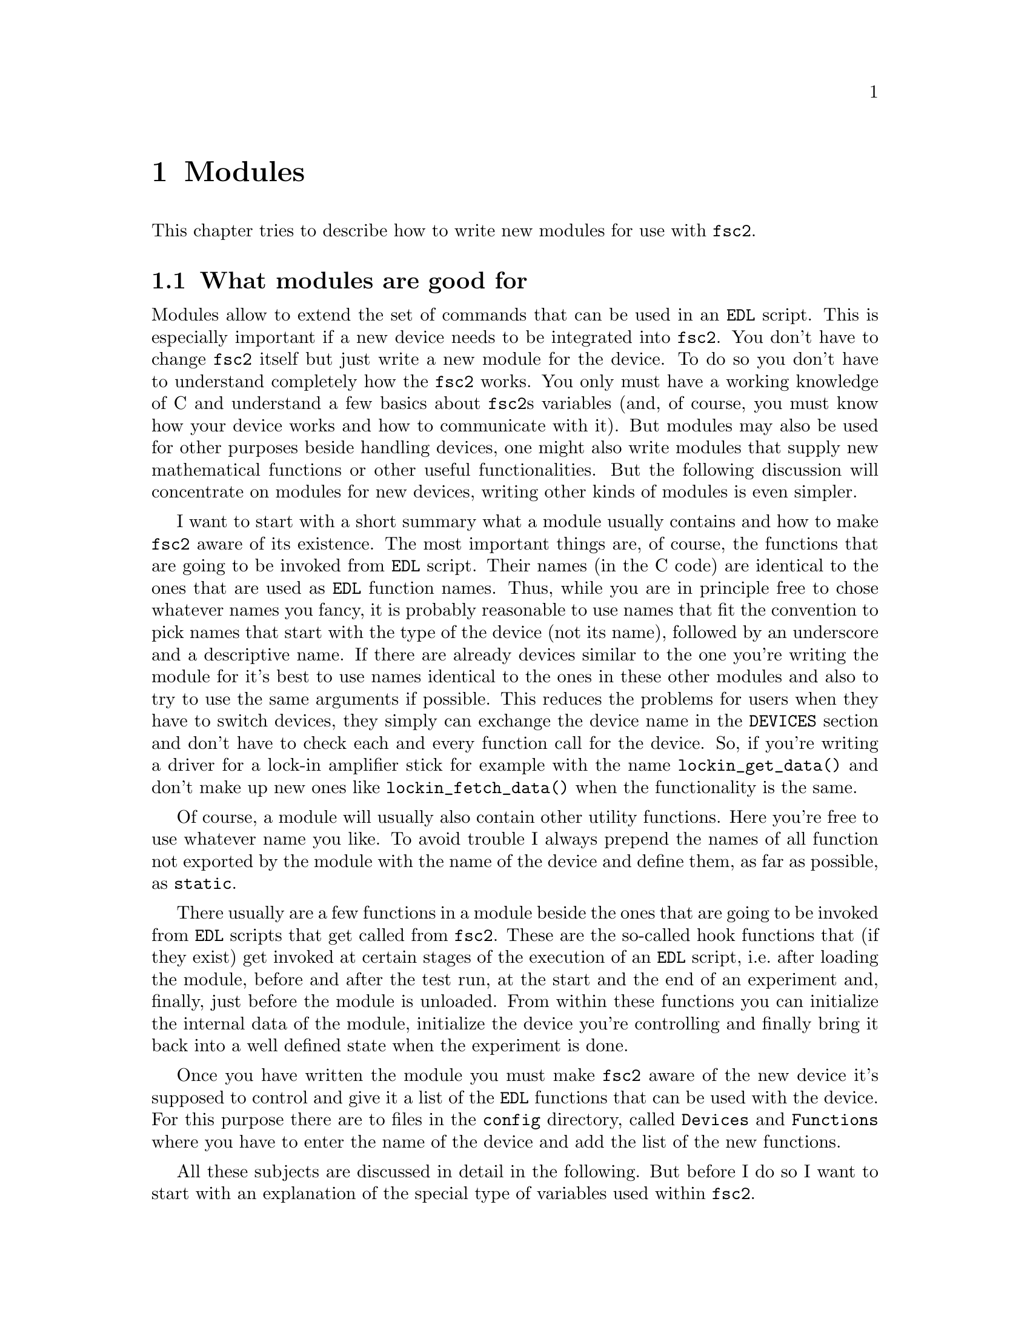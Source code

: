 @c $Id$
@c
@c Copyright (C) 1999-2003 Jens Thoms Toerring
@c
@c This file is part of fsc2.
@c
@c Fsc2 is free software; you can redistribute it and/or modify
@c it under the terms of the GNU General Public License as published by
@c the Free Software Foundation; either version 2, or (at your option)
@c any later version.
@c
@c Fsc2 is distributed in the hope that it will be useful,
@c but WITHOUT ANY WARRANTY; without even the implied warranty of
@c MERCHANTABILITY or FITNESS FOR A PARTICULAR PURPOSE.  See the
@c GNU General Public License for more details.
@c
@c You should have received a copy of the GNU General Public License
@c along with fsc2; see the file COPYING.  If not, write to
@c the Free Software Foundation, 59 Temple Place - Suite 330,
@c Boston, MA 02111-1307, USA.


@node Modules, Device Reference, Internals, Top
@chapter Modules
@cindex modules

This chapter tries to describe how to write new modules for use with
@code{fsc2}.

@ifinfo
@menu
* Module Overview::       What modules are good for.
* fsc2s Variables::       How to use fsc2's variables.
* New Modules::           How to write new modules.
* Programming Utils::     Functions that help in programming modules
* Pulser Modules::        Writing modules for pulsers
@end menu
@end ifinfo

@node Module Overview, fsc2s Variables, Modules, Modules
@section What modules are good for


Modules allow to extend the set of commands that can be used in an
@code{EDL} script. This is especially important if a new device needs to
be integrated into @code{fsc2}. You don't have to change @code{fsc2}
itself but just write a new module for the device. To do so you don't
have to understand completely how the @code{fsc2} works. You only must
have a working knowledge of C and understand a few basics about
@code{fsc2}s variables (and, of course, you must know how your device
works and how to communicate with it). But modules may also be used for
other purposes beside handling devices, one might also write modules
that supply new mathematical functions or other useful functionalities.
But the following discussion will concentrate on modules for new
devices, writing other kinds of modules is even simpler.

I want to start with a short summary what a module usually contains and
how to make @code{fsc2} aware of its existence. The most important
things are, of course, the functions that are going to be invoked from
@code{EDL} script. Their names (in the C code) are identical to the ones
that are used as @code{EDL} function names. Thus, while you are in
principle free to chose whatever names you fancy, it is probably
reasonable to use names that fit the convention to pick names that start
with the type of the device (not its name), followed by an underscore
and a descriptive name. If there are already devices similar to the one
you're writing the module for it's best to use names identical to the
ones in these other modules and also to try to use the same arguments if
possible. This reduces the problems for users when they have to switch
devices, they simply can exchange the device name in the @code{DEVICES}
section and don't have to check each and every function call for the
device. So, if you're writing a driver for a lock-in amplifier stick for
example with the name @code{lockin_get_data()} and don't make up new
ones like @code{lockin_fetch_data()} when the functionality is the same.

Of course, a module will usually also contain other utility functions.
Here you're free to use whatever name you like. To avoid trouble I
always prepend the names of all function not exported by the module with
the name of the device and define them, as far as possible, as
@code{static}.

There usually are a few functions in a module beside the ones that are
going to be invoked from @code{EDL} scripts that get called from
@code{fsc2}. These are the so-called hook functions that (if they exist)
get invoked at certain stages of the execution of an @code{EDL} script,
i.e.@: after loading the module, before and after the test run, at the
start and the end of an experiment and, finally, just before the module
is unloaded. From within these functions you can initialize the internal
data of the module, initialize the device you're controlling and finally
bring it back into a well defined state when the experiment is done.

Once you have written the module you must make @code{fsc2} aware of the
new device it's supposed to control and give it a list of the @code{EDL}
functions that can be used with the device. For this purpose there are
to files in the @file{config} directory, called @file{Devices} and
@file{Functions} where you have to enter the name of the device and add
the list of the new functions.

All these subjects are discussed in detail in the following. But before 
I do so I want to start with an explanation of the special type of
variables used within @code{fsc2}.



@node fsc2s Variables, New Modules, Module Overview, Modules
@section How fsc2's variables work and how to use them

All functions in a module that are going to be invoked from @code{EDL}
scripts get their input parameters in the form of a special type of
variable and @code{fsc2} also expects that each function returns a
value in the this form.

Let's start with a look at the way @code{fsc2} internally stores
variables. Here is the (actually somewhat simplified) @code{typedef} of
the structure for variables:
@example
typedef struct Var
@{
    int type;                /* type of the variable */
    union
    @{
        long    lval;        /* value of integer values */
        double  dval;        /* value of float values */
        long   *lpnt;        /* pointer to integer arrays */
        double *dpnt;        /* pointer to floating point arrays */
        char   *sptr;        /* for string constants */
		struct Var **vptr;   /* for array references */
    @} val;
    int dim;                 /* dimension of array */
    ssize_t len;             /* length of array */
    struct Var *next;        /* next variable on stack */
@} Var;
@end example

There are only six types of variables you have to know about:
@multitable {FLOAT_ARR} {a one-dimensional array of floating point values}
@item @code{INT_VAR} @tab a variable for integer values
@item @code{FLOAT_VAR} @tab a variable for floating point values
@item @code{INT_ARR} @tab a one-dimensional array of integer values
@item @code{FLOAT_ARR} @tab a one-dimensional array of floating point values
@item @code{INT_REF} @tab a more-dimensional array of integer values
@item @code{FLOAT_REF} @tab a more-dimensional array of floating point values
point values
@end multitable
@noindent
(There are a few others, but they are only used by @code{fsc2} internally.)

To give you a better idea what these variables are good for let's assume
that you want to write a function that returns the curve between the two
cursor bars of your shiny new LeCronix digitizer. So, you may want to
write a function that has the two positions of the cursor bars as input
parameters and returns the data of the curve between the cursor
bars. Let's call this function
@example
get_curve_between_cursors( cursor_1, cursor_2 )
@end example
@noindent
A typical C declaration for this function is
@example
Var *get_curve_between_cursors( Var *var );
@end example
@noindent
Surprisingly, there seems to be only one input variable! And how to return an
array of data?

Actually, it's not too complicated. The pointer to the variable
structure @code{var} points to the first of the two parameters. And if
you look back at the typedef for @code{fsc2}'s variables, there is a
@code{next} pointer. This is the key to accessing the next function
argument -- @code{var->next} points to next of the input parameters. If
the function expects even more arguments, @code{var->next->next} etc.@:
let's you get them, i.e.@: the input variables are organized as a linked
list:
@example
  var                               pointer passed to function
   |                                  |
   V                                  |
  ---------------                     V
 |        | next |                  first input parameter
  ---------------                         |
              |                           |
              V                           |
             ---------------              V
            |        | next |       second input parameter
             ---------------                  |
                         |                    |
                         V                    V
                        NULL        no more parameters...
@end example
@noindent
This method allows to pass the function a variable number of arguments
and you can check how many you got by simply counting while following
the pointers until the @code{next} pointer of a parameter is @code{NULL}.

When you later tell @code{fsc2} about the function (by adding it to the
@file{Functions} file, see below) you can explicitely state if the
functions allows a variable number of arguments or only a certain fixed
number of arguments. A function that only accepts e.g.@: 3 arguments
will always get 3 -- when the @code{EDL} function is called with less
arguments an error message is printed and executing the @code{EDL}
script is stopped, if it is called with too many arguments, the
superfluous ones are discarded and an error message is printed before
your function gets invoked with the correct number of arguments.

In case you defined the function to accept a variable number of
arguments you probably better check in your function that there aren't
too many and if necessary print out a warning.

One word of warning: @strong{Never ever change the variables you get
passed to your functions in any way, especially the
@code{next}-pointer!}. Even though the variables get thrown away
automatically when you return from the function changing something
within the variable may break the mechanism for clearing up the
variables and lead to all kinds of weird errors.

What @code{fsc2} can't check is if the arguments it passes to your
function have the type you expect. Let's assume that you expect two
integer values. What you should do first is to check if the parameters
you got are really integers. There is a function that can do this for
you, @code{vars_check()}.
@findex vars_check()
All you have to do is to call @code{vars_check()}
with the pointer to the variable and the type you expect it to have,
e.g.@:
@example
vars_check( var, INT_VAR );
vars_check( var->next, FLOAT_VAR );
@end example
@noindent
If @code{vars_check()} finds that everything is ok it simply returns,
otherwise an error message will be printed and the program stops, so
you don't have to take care of error handling. If you're prepared to accept
integers as well as floating point data, call @code{vars_check()} instead
with
@example
vars_check( var, INT_VAR | FLOAT_VAR );
@end example
@noindent
As you probably already guessed from this the different types of
variables are coded into the bits of the integer @code{type} in the
variable's structure, so you have to use the bitwise inclusive OR
operator @code{|} to test alternatives.

You can also check if the argument is a string by testing a type
of @code{STR_VAR}, i.e.@:
@example
vars_check( var, STR_VAR );
@end example

@code{vars_check()} not only checks that the variables has the correct
type but also does some internal consistency checks to make sure that
the variable actually exists and has been assigned a value.

A function that expects just integer arguments could start like the
following example, just running through the linked list of parameters:
@example
Var *my_function( Var *var )
@{
    Var *current;

    for ( current = var; current != NULL; current = current->next )
        vars_check( current, INT_VAR );

    ....
@}
@end example

The next question is how to access the value of the variable. As you can
see the typedef for variables above the value is stored in the union
@code{val}.  If the variable has integer type, you can access it as
@quotation
    @code{var->INT}@ @ @ @ (which is a macro standing for @code{var->val.lval})
@end quotation
@noindent
and what you get is a value of type @code{long int} -- @code{fsc2}
is using long integers internally. On the other hand, if the type of the
variable is @code{FLOAT_VAR} you get at the data with
@quotation
    @code{var->FLOAT}@ @ @ @ (i.e.@: a macro for @code{var->val.dval})
@end quotation
@noindent
in which case you get a value of type @code{double}. Finally you may use
@quotation
    @code{var->STRING}@ @ @ @ (a macro standing for @code{var->val.sptr})
@end quotation
to get the address of the start of a string variable.


@subsection Utility functions to determine variables values

There are some utility functions that make it even easier to evaluate
the parameters your function receives. The first one is for the case
that you expect an integer variable but would also be prepared to deal
with a floating number after it has been rounded to the nearest
integer. This is the function @code{get_long()}, defined as
@example
long get_long( Var *var, const char *snippet )
@end example
@noindent
The first argument is a pointer to the variable you want to
evaluate. The second parameter is used to create a warning message when
the variable isn't an integer variable but a float value. This message
always starts with the name of the currently interpreted @code{EDL}
file, followed by the line number in the @code{EDL} script your function
was invoked from and the device name. The second parameter is a string
that gets embedded into the message. For example, if the currently
interpreted @code{EDL} file is @file{foo.edl}, the line where your
function is called is line 17 and the device name is @code{LECRONIX},
your function (that expects an integer but got a floating point number)
is named @code{abc()} and the string you pass to the function
@code{get_long()} as the second argument is @code{"bar"}, i.e.
@example
get_long( var, "channel number" );
@end example
@noindent
the following warning message will be printed:
@example
foo.edl:17: LECRONIX: abc(): Floating point number used as channel number.
@end example

If, on the other hand, you expect a floating point number but would also
accept an integer, you can use the function
@example
long get_double( Var *var, const char *snippet )
@end example
@noindent
The arguments of this function are the same you would pass to the
previous function and the only difference is that it will return a
@code{double} and print a warning message if the variable is an
integer variable instead of the expected floating point variable.

If your function can accept integer variables only there's a third
function:
@example
long get_strict_long( Var *var, const char *snippet )
@end example
@noindent
This function has the same arguments as the two other functions but it
will throw an exception (see below what this means) when getting passed
a floating point number, stopping the interpretation of the @code{EDL}
script except while doing the experiment, in which case only a warning
message is printed and the floating point number is converted to the
nearest integer, which is then returned (thus avoiding the termination
of a running experiment). But usually the wrong parameter should already
have been found during the test run, thus forcing the user to correct
her script.

Finally, there is a function for the case that you want a boolean
variable, i.e.@: a variable that can be either true or false. This
function is declared as
@example
bool get_boolean( Var *var )
@end example
This function will return true (i.e.@: a value of @code{1}) when the
variable passed to it is either an integer variable with a non-zero
value or a string variable with the string @code{"ON"} (it is
case-insensitive, so @code{"on"}, @code{"On"} or even @code{"oN"} will
also do). False (i.e.@: @code{0} is returned when it receives an integer
variable with a value of @code{0} or a string with the text @code{"OFF"}
(again this is checked in a case-insensitive manner).

If the variable passed to the function is a floating point variable
normally an error message like
@example
foo.edl:17: LECRONIX: abc(): Floating point number found where
                             boolean value was expected.
@end example
@noindent
is printed and an exception is thrown. Should @code{fsc2} be running an
experiment the warning message is printed but instead of terminating the
experiment the floating point value is converted to the nearest integer
value and the truth value of this number is returned to avoid stopping
the experiment.

Finally, if the @code{get_boolean()} function receives a string variable
that is neither @code{"ON"} nor @code{"OFF"} (including variations of
the case of the characters) an error message is printed:
@example
foo.edl:17: LECRONIX: abc(): Invalid boolean argument ("bla").
@end example
@noindent
(assuming that the string was @code{"bla"}) and an exception is thrown
in all cases, even during the experiment.


@subsection Getting at the data of an one-dimensional array

When a complete one-dimensional array gets passed to your function the
type of the variable is either @code{INT_ARR} or @code{FLOAT_ARR}. As
for single value variables you can check these variables by calling
@code{vars_check()}.

You can find the length of the array by checking the @code{len} part of
the variable structure. Dynamically sized arrays can have a still
undefined length, in which case the @code{len} field has a value of
@code{0}, make sure you check for this possibility in your code.

The actual data of the array can be accessed via the @code{lpnt} or the
@code{dpnt} elements of the @code{val} union in the variables structure.
When you have to deal with an array of integer values (i.e.@: a variable
named @code{var} of type @code{INT_ARR}) the values (of type
@w{@code{long int}}) are in @w{@code{var->val.lpnt[0]}} to
@w{@code{var->val.lpnt[var->len-1]}}. For an array of floating point
numbers the values (of type @code{double}) are stored in
@w{@code{val->var.dpnt[0]}} to @w{@code{var->val.dpnt[var->len-1]}}.


@subsection More-dimensional arrays

For arrays of 2 or more dimensions (i.e.@: variables of type
@code{INT_REF} and @code{FLOAT_REF}) the dimension of the array is
stored in the @code{dim} field of the variables structure. For the data
of such arrays the @code{vptr} field in the @code{val} union of the
variable structure is relevant, @code{vptr} is an array of variable
pointers, pointing to the next lower-dimension sub-arrays. How many of
such sub-arrays exist can be determined from the @code{len} field of the
variable structure. As already for the one-dimensional arrays care has
to be taken to check that @code{len} isn't @code{0} in case none of the
sub-arrays have been defined yet for variable sized arrays.

If the dimension of a variable is 2 all the sub-arrays are
one-dimensional arrays (i.e.@: have a type of @code{INT_ARR} or
@code{FLOAT_ARR} and one can the values of these sub-arrays as described
in the previous section.

For arrays of higher dimensions the pointers in the @code{val.vptr}
array point to variables that also have a type of @code{INT_REF} or
@code{FLOAT_REF}.

Thus to find out the element @code{[3,2,5]} of variable @code{var}
pointing a three-dimensional floating point array one would have to use
@example
  var->val.vptr[ 3 ]->val.vptr[ 2 ]->val.dpnt[ 5 ]
@end example
Of course, before one tries to access the element one always should check
that @code{var->len} is at least @code{4}, @code{var->val.vptr[3]->len}
is at least @code{3} and @code{var->val.vptr[3]->val.vptr[2]->len} is
at least @code{6}.


@subsection Returning data from EDL functions

If your function just wants to return an integer or a float, things are
very easy: just call the function @code{vars_push()} with the type of
the return value as the first and the value itself as the second
argument, e.g.@:
@example
return vars_push( INT_VAR, i_value );
@end example
@noindent
or
@example
return vars_push( FLOAT_VAR, f_value );
@end example
@noindent
where @code{i_value} is a @code{long int} and @code{f_value} must be a
value of type @code{double} (take care not to get this wrong). Of
course, you don't have to use @code{vars_push()} in return statements
only, it simply returns a pointer to the new variable holding the value.

For arrays @code{vars_push()} the first argument is either
@code{INT_ARRAY} or @code{FLOAT_ARRAY}, The second argument is a pointer
to the array (i.e.@: its first argument). For creation of an array
variable also third argument is needed, the length of the array (a
@code{long} integer). If you want to return an array with two integer
arguments you would use for example
@example
data[ 0 ] = 1;
data[ 1 ] = 2;
return vars_push( INT_ARRAY, data, 2 );
@end example
@noindent
assuming that @code{data} is an array of @code{long int}s.

As a complete example here is a rather simple but working function named
@code{square()} that returns the square of the value it got passed:
@example
Var *square( Var *var )
@{
    long int_square;
    double float_square;
    Var *ret_val;

    vars_check( var, INT_VAR | FLOAT_VAR );   /* is it a number ? */ 

    if ( var->type == INT_VAR )
    @{
        int_square = var->INT * var->INT;
        ret_val = vars_push( INT_VAR, int_square );
    @}
    else
    @{
        float_square = var->FLOAT * var->FLOAT;
        ret_val = vars_push( FLOAT_VAR, float_square );
    @}

    return ret_val;
@}
@end example
@noindent
As you see it's checked first that the variable passed to the function
has the correct type - both integer and floating point values are ok
(otherwise the interpretation of the @code{EDL} script would stop).
Next we distinguish between the possibilities that the value is an
integer or a floating point number by testing the @code{type} field of
the variable. Then we create either a new integer variable by calling
@code{vars_push()} with the square of the integer value or a new
floating point variable. Finally, we return the variable pointer
@code{vars_push()} had delivered.

Of course, we could also have written the function in a more compact way:
@example
Var *square( Var *var )
@{
    vars_check( var, INT_VAR | FLOAT_VAR );

    if ( var->type == INT_VAR )
        return vars_push( INT_VAR, var->INT * var->INT );
    else
        return vars_push( FLOAT_VAR, var->FLOAT * var->FLOAT );
@}
@end example


If your function does not have to return a value at all just return
the integer value @code{1}, which can be interpreted as success.


What if you want to write to function that returns more than one value?
Again we use a function for a digitizer that has to return a curve
stored in an array as an example. Let's assume the data you got from the
digitizer are stored in an array of integers called @code{data} which
has @code{len} elements (where @code{len} is a @code{long}). Now all
you've got to do is call the function @code{vars_push()} as
@example
Var *ret_var;

...
ret = vars_push( INT_ARR, data, len );
...
return ret_var;
@end example
@noindent
Actually, at some point of your function you may have allocated memory
for storing the data. It is your responsibility to free this memory
before you return from your function, @code{fsc2} just uses a copy of
the data you pass to it using @code{vars_push()}. As you probably already
guessed, if you want to return a float array, you will have to use
@code{FLOAT_ARR} instead of @code{INT_ARR} in the call to
@code{vars_push()}.

The same method may be used if your function has to return two different
values and both have the same type. Again an array can be returned
@example
VARIABLES:

V1; V2;         // results of call to my_function()
Dummy[ * ];     // variable sized array for values returned by my_function()

...             // lots of stuff left out

Dummy = my_function( );      // automagically sets the dimension 
                             // of array Dummy to 2
V1 = Dummy[ 1 ];
V2 = Dummy[ 2 ];
@end example
@noindent
and the C code for function @code{my_function()} would look like
@example
Var *my_function( Var *var )
@{
    long v[ 2 ];

    v[ 0 ] = ...;    /* just fill in all the stuff you */
    v[ 1 ] = ...;    /* need to calculate both data    */

    return vars_push( INT_ARR, v, 2 );
@}
@end example


An alternative (e.g.@: if the type of the variables you need to return
differs) is two write two functions where the first one does the
calculations needed and stores the second value in a global
variable. All the second function has to do is just to return the value
of the global variable. This way, the @code{EDL} file might look like
@example
V1 = my_function_1( );
v2 = my_function_2( );
@end example
@noindent
while the C code would define both functions as

@example
static double v2;   /* global variable used by my_function_1() 
                       and my_function_2() */
Var *my_function_1( Var *v )
@{
    long V1;

    V1 = ...;       /* just fill in all the stuff you */
    v2 = ...;       /* need to calculate both data    */

    return vars_push( INT_VAR, V1 );
@}

Var *my_function_2( Var *v )
@{
    return vars_push( FLOAT_VAR, v2 );
@}
@end example


Alternatively, you also could write the function in a way that it counts the
number of times it has been called and returns values accordingly, e.g.@: 
@example
V1 = my_function( );
v2 = my_function( );
@end example
@noindent
with the corresponding C code
@example
Var *my_function( Var *v )
@{
    long V1;
    static double v2;
    static int call_count = 0;


    if ( call_count > 0 )    /* on second call return second value */
    @{
        call_count = 0;      /* don't forget to reset the call counter! */
        return vars_push( FLOAT_VAR, v2 );
    @}
        
    V1 = ...                 /* just fill in all the stuff you */
    v2 = ...                 /* need to calculate both data    */

    return vars_push( INT_VAR, V1 );
@}
@end example
@noindent
Of course, in both cases one has to be careful to call the function(s) in the
correct sequence, so it's not completely foolproof.



@node New Modules, Programming Utils, fsc2s Variables, Modules
@section How to write a new module

@subsection EDL Functions

Each module has its own unique name, usually you will pick name of the
device. Beside, a device usually belongs to a certain group, i.e.@:
lock-in-amplifiers, digitizers, gaussmeters etc. As you will already
have understood, the names of the @code{EDL} functions should be chosen
to start with the type of the device, followed by an underscore and a
name, describing what the function is supposed to do. Typical examples
are @code{lockin_get_data()} or @code{digitzer_time_constant()}.

Please note that there aren't two separate function, one for setting the
digitizers time constant and one for asking the digitizer for the
currently set time constant. Instead there is a single function that can
be used for both purposes. What it is supposed to do it can recognize by
the number of arguments, if there's no argument it will return the
currently set time constant, otherwise it sets the time constant to the
value passed to the function (at least if the value is reasonable). You
should try to follow this convention if possible.

Another convention I am following when inventing function names is that
if one can only either set a certain value for a device or get some data
from a device I always use either @code{set} or @code{get} in the
function name. E.g.@: its not possible to send data values to a
lockin-amplifier, thus I use the name @code{lockin_get_data()} (and not
e.g.@: @code{lockin_data()}). In names for functions that can be used
for setting as well as getting data I try to avoid these words.


All functions to be invoked via an @code{EDL} script take their arguments
in the form of the variables as described above and return a pointer to
such a variable.


@subsection Files to be included

First of all, each module has to include the header file
@file{fsc2_module.h} -- otherwise it will not be able to use
@code{fsc2}'s variables. It should @strong{not} include
@file{fsc2.h}, this header file is for @code{fsc2} itself.
@file{fsc2_module.h} already includes all definitions and declarations
of macros, variables and functions for GPIB functions.

Second, each module should put its basic configuration information into
a special file which should be commented well enough to allow even
people without much programming experience to adapt the behavior of the
module to his/her needs. A good example are modules for devices that are
accessed via the serial port. Because you probably won't know which
serial port the user is going to use you shouldn't hide this information
somewhere deep down in the innards of your module but put it in a
prominent place where it's easy to find. Thus this is one of the items
that should go into the configuration file.

All configuration files are in the @file{config} directory. For obvious
reasons the names of the configuration files should make it clear for
which module they are supposed to be. Currently, all of them have the
extension @code{.conf}. Each configuration file should contain at least
to items. First a string with the device name should be defined, e.g.
@example
#define DEVICE_NAME     "TDS754A"
@end example
@noindent
This device name should be used in all places where the module has to
print out error messages or warnings. For devices connected via the GPIB
bus this device name should be identical to the one it is advertised as
in the GPIB configuration file (usually @file{/etc/gpib.conf}).

It is probably a good idea to select a name for a device that is
identical to the name of the module in order to avoid confusion for the
users.

For each module also a second string needs to be defined which describes
the device type, e.g.
@example
#define DEVICE_TYPE     "digitizer"
@end example
@noindent
The device type string is used by @code{fsc2} to figure out if more
than one device with the same functionality is being used by an
@code{EDL} script. You probably already have read that when you have
two such devices you can access the second device by appending a
'@code{#2}' when calling an @code{EDL}-function. But, obviously, for
this to work @code{fsc2} must know which devices have similar
capabilities and which don't. This it finds out from the device type
string. Thus if you decide which device type string you're going to use
please first check the device types of other devices as defined in their
configuration files.  If your device is similar enough to one of the
existing devices pick the same device type string, otherwise pick a
new and descriptive name.


@subsection Variables a module must define

In the previous section the meaning of the device name and type type
strings has already been discussed. While the definition of the strings
should go into the configuration file for the device, no memory has been
allocated for these strings yet. This should be done as one of the first
things after the include files having been included. Each and every
device module should define two constant character arrays called
@code{device_name} and @code{generic_type}, that contain the device name
and type strings, i.e.@: one of the first lines should always be
@example
const char device_name[ ]  = DEVICE_NAME;
const char generic_type[ ] = DEVICE_TYPE;
@end example
or
@example
const char *device_name  = DEVICE_NAME;
const char *generic_type = DEVICE_TYPE;
@end example
@code{fsc2} will use the first variable with the name for printing of
@noindent
warnings and error messages. The second string is needed to find out
about the type of the device. If this variable does not exist
@code{fsc2} won't have any information about the device type and
having another device of the same type recognized automatically will fail.

Another important point is that if in two modules with different
@code{generic_type} settings the same function name is used only one of
this modules can be used at the same time. If the user tries to list
both modules simultaneously in the @code{DEVICES} section an error
message will be printed and interpretation of the script will be
stopped. Thus it must be avoided to use identical @code{EDL} function
names in modules for devices of different types.


@subsection Global variables

First, there is a global variable@footnote{Actually, @code{FSC2_MODE}
isn't a real variable. While you can obtain its value you can't assign
values to it, and if your try the compiler will complain about an error
like '@code{invalid lvalue in assignment}'.}, called @code{FSC2_MODE},
which tells you in which context your module function is called. There
are three different contexts: the program can be either interpreting the
@code{VARIABLES} or @code{PREPARATIONS} section, do a test run, or do
the experiment. While the program interprets the @code{VARIABLES} or
@code{PREPARATIONS} section @code{FSC2_MODE} is set to the predefined
value @code{PREPARATION}. At this stage the devices are not initialized
yet and can't be accessed.

Before the real experiment is started a test run of the
@code{EXPERIMENT} section must is done. In this context your module
function still can't access the devices but must try to return
reasonable dummy data. That means that the module functions should at
least return data of the same type as they will do in the actual
experiment. E.g., if a function will return an array during the
experiment it should do the same during the a test run, even though the
data in the array probably are going to be completely bogus. During the
the test run the variable @code{FSC2_MODE} is set to @code{TEST}.

Finally the experiment gets started. Now your module can talk to the
devices and can return 'real' values. During this stage the
@code{FSC2_MODE} variable is set to the value @code{EXPERIMENT} (it's
already set to this value when the @code{exp_hook} functions (see below)
are run).

Thus you will probably often have constructs like the following in your
module functions:
@example
switch ( FSC2_MODE )
@{
    case PREPARATION :
        /* print an error message that this functionality is */
        /* only available from within the EXPERIMENT section */
        break;

    case TEST :
        /* return some reasonable dummy value */
        break;

    case EXPERIMENT :
        /* do something only allowed when you can talk to the */
        /* device, i.e. from within the EXPERIMENT section    */
        break;
@}
@end example


The second important global variable, @code{need_GPIB}, is of type
@code{bool} and has to be set in the init hook function if the device is
controlled via the GPIB bus. Thus, if the GPIB bus is needed, include a
line in the init hook function similar to
@example
need_GPIB = SET;
@end example
@noindent
If you forget to set this variable chances are high that the program
will stop with an error message, complaining that it can't access the
GPIB bus.


@subsection Handling GPIB devices

To make dealing with the GPIB bus simpler there are several routines
that can be used when writing a module, which then call the needed
functions from the GPIB library you choose when installing
@code{fsc2}.

As already pointed out above, to be able to use the GPIB bus our module
must set the boolean variable @code{need_GPIB}.

The first other thing to do is to announce the device to the set of
functions dealing with the GPIB bus. This should be done in the
@code{exp_hook} function (see below) via a call of the function
@example
int gpib_init_device( const char *name, int *device );
@end example
@noindent
This function expects the name of the device (which will be used to look
it up in the GPIB configuration file) and the address of an integer,
which, on successful return, will contain a number now associated with
the device and to be used in all further calls of GPIB functions for
this device. The function returns either either @code{SUCCESS} or
@code{FAILURE} (with obvious meaning). All of the functions described in
rest of this section return these values.

The next two most important functions are
@example
int gpib_write( int device, const char *buffer, long length );
int gpib_read( int device, char *buffer, long *length );
@end example
@noindent
The first functions sends @code{length} data contained in @code{buffer}
to the device designated by @code{device} (which you got from a call of
@code{gpib_init_device()}). The second function reads a maximum of
@code{length} byte from the device @code{device} and stores them in
@code{buffer}. Before @code{gpib_read()} is called @code{length} must
have been set to the maximum number of data that should be read and
after a successful call @code{length} contains the number of bytes that
really have been read.

When you're done dealing with a device you should call
@example
int gpib_local( int device );
@end example
@noindent
to bring it back into the local state. This function should be called
in the @code{end_of_exp_hook} function (see below).

Using the function
@example
int gpib_timeout( int device, int period );
@end example
@noindent
a new timeout value can be set for the device. The value of
@code{period} depends on the values that the GPIB library you are using
expect. Please check the manual for the library.

The function
@example
int gpib_clear_device( int device );
@end example
@noindent
clears the device by sending it the Selected Device Clear (SDC) message.

@example
int gpib_trigger( int device );
@end example
@noindent
triggers the device by sending it a Device Trigger Command.


Finally, there is an additional function to let you directly write to
the log file that stores information about the details of the
communication on the GPIB bus:
@example
void gpib_log_message( const char *fmt, ... );
@end example
@noindent
It expects a format string as you would use in the @code{C printf()}
function plus arguments corresponding to the conversion specifiers in
the format string.


@subsection Serial port handling

For serial ports things are handled a bit differently from GPIB
devices. In the init hook function you must try to request the serial
port you need by calling the function
@example
fsc2_request_serial_port( SERIAL_PORT, DEVICE_NAME );
@end example
@noindent
with the number of the serial port (0 stands for the device file
@file{/dev/ttyS0}, which is what is called @code{COM1} in DOS-speak, 1
for @file{/dev/ttyS1} or for @code{COM2} etc.@:) as the first and the
device name as the second argument. If the requested serial port has
already been claimed by a different device the function will print an
error message and stop the @code{EDL} script, so you don't have to
deal with error handling.

For all functions that deal directly with file descriptors for the
serial port device files there are replacements functions. The following
table lists all functions that are used with respect to serial ports
with their replacements:
@table @samp
@item open()
@code{fsc2_serial_open()}
@findex fsc2_serial_open()
@item close()
@code{fsc2_serial_close()}
@findex fsc2_serial_close()
@item write()
@code{fsc2_serial_write()}
@findex fsc2_serial_write()
@item read()
@code{fsc2_serial_read()}
@findex fsc2_serial_read()
@item tcgetattr()
@code{fsc2_tcgetattr()}
@findex fsc2_tcgetattr()
@item tcsetattr()
@code{fsc2_tcsetattr()}
@findex fsc2_tcsetattr()
@item tcsendbreak()
@code{fsc2_tcsendbreak()}
@findex fsc2_tcsendbreak()
@item tcdrain()
@code{fsc2_tcdrain()}
@findex fsc2_tcdrain()
@item tcflush()
@code{fsc2_tcflush()}
@findex fsc2_tcflush()
@item tcflow()
@code{fsc2_tcflow()}
@findex fsc2_tcflow()
@end table

The only functions that are different to their normal counterparts are
@code{fsc2_serial_open()}, @code{fsc2_serial_write()},
@code{fsc2_serial_read()} and
@code{fsc2_serial_close()}:

@code{fsc2_serial_open()} is defined as
@example
struct termios *fsc2_serial_open( int sn, const char *devname,
                                  int flags )
@end example
@noindent
where @code{sn} is the number of the serial port as already used in
@code{fsc2_request_serial_port()}, @code{devname} has to be the same
device name as used in the call of @code{fsc2_request_serial_port()} and
@code{flags} are the same flags you would pass to a normal @code{open()}
call. The function not only opens the file but also creates the
necessary lock file and determines the current communication parameter
settings for the serial port. These are returned via a pointer to a
@code{termios} structure, that can be freely changed within the
module. If the function returns a @code{NULL} pointer opening the device
file failed and you can determine the reasons by checking @code{errno}.

@code{fsc2_serial_write()} and @code{fsc2_serial_read()} are defined as
@example
ssize_t fsc2_serial_write( int sn, void *buf, size_t count,
                           long us_wait, bool quit_on_signal );
ssize_t fsc2_serial_read( int sn, void *buf, size_t count,
                          long us_wait, bool quit_on_signal );
@end example
@noindent
where @code{sn} is the number of the serial port as already used in
@code{fsc2_request_serial_port()}, @code{buf} is a buffer of length
@code{count} for the data to be written or read. @code{us_wait} is the
time in microseconds you are prepared to wait the serial port becoming
ready for writing or reading the the data. Specifying a negative value
is interpreted to mean that you want to wait indefinitely for data,
while a value of @code{0} for @code{us_wait} means not to wait at
all. Finally, @code{quit_on_signal} determines if the function returns
immediately when a signal has been received before any data could be
read. This might for example happen when the user pressed the
@code{Stop} button while the function was waiting for data.  The
function returns on success the number of bytes written or read,
@code{0} if no data could be written or read (e.g.@: because the maximum
time to wait was exceeded or a signal was received before the data could
be written or read), and @code{-1} on any other form of error.

@code{fsc2_serial_close()} expects just one argument, the serial port
number. Before closing the serial port device file it flushes it and
resets the communication parameters to their initial state. It also
deletes lock files. (If you don't close the serial ports device files
explicitely they will be automatically closed at the end of the
experiment.)

All remaining functions are identical to their usual form (see the
@code{termios(3)} man page for all details) except that the first
argument is always the serial port number instead of a file
descriptor. If the function gets passed an invalid serial port number
@code{errno} is set to @code{EBADF}.


@subsection Hook functions
@cindex hook functions
@findex init_hook()
@findex test_hook()
@findex end_of_test_hook
@findex exp_hook()
@findex end_of_exp_hook
@findex exit_hook()


As you already know the interpretation of an @code{EDL} file consists of
several steps. When the file is tested and a @code{DEVICES} section is
found all modules for the devices listed are loaded. When in the test
the @code{EXPERIMENT} section is found the test run is started in which
the script is tested as far as possible. When the test was successful
the experiment may be run repeatedly. To allow initialization of the
modules internal parameters, initialization of the devices etc.@: for
each of these stages hook functions can be defined in the modules that
will be executed automatically at appropriate times (if they exist).

Thus, each module may contain up to six pre-defined hook functions that
don't have to be declared in the function data base file,
@file{Functions}. They all start with the name of the module followed by
@code{_init_hook}, @code{_test_hook}, @code{_end_of_test_hook},
@code{_exp_hook}, @code{_end_of_exp_hook} and @code{_exit_hook}. Thus,
if the new device is named `SR510' (as the lock-in amplifier mentioned
at the start) and thus the module is `sr510' these functions are
(together with the parameters):
@example
int sr510_init_hook( void )
int sr510_test_hook( void )
int sr510_end_of_test_hook( void )
int sr510_exp_hook( void )
int sr510_end_of_exp_hook( void )
void sr510_exit_hook( void )
@end example


If it exists, the first function, i.e.@: @code{sr510_init_hook()} is
called immediately after the functions defined in all modules are
loaded. That means, the internal loader loads the module libraries and
when done runs the init hook functions of the modules in the order the
modules did appear in the devices section. The main purpose of the init
hook functions is to allow the modules to get all kinds of initialization
done. Since all other modules are already loaded, they also may be used to
test for the existence of other modules by calling a function called
@code{exist_device()}. But you should not call functions from other
modules at this stage, because the other modules may still be
uninitialized. If the initialization completes successfully, the
function must return a non-zero value. If there are problems that don't
make the module unusable it may return a zero value -- in this case a
warning message will be printed. If the initialization fails in a
non-recoverable way, the function should throw an exception.

The second function, @code{sr510_test_hook()}, is called at the start
of the test run of the @code{EXPERIMENT} section of the @code{EDL}
input file. Again, it can be used for initializations. But it should be
noted that changes to the variables defined in the @code{EDL} file
will remain only visible for the test run, after the test is completed
they will revert to their former values, i.e.@: the ones they had before
the test run started! The return code of the function is the same as for
the init hook function (i.e.@: always return a non-zero value on success).

The third function, @code{sr510_end_of_test_hook()} is called when the
test hook functions of the modules have been run. This hook function
might be used to reset internal variables of the module that got changed
during the test run. The return code of the function is the same as for
the init hook and test hook function (i.e.@: always return a non-zero
value on success).

The fourth function, @code{sr510_exp_hook()}, is run when the actual
experiment is started. Initialization of devices should be done
here. Return codes are again identical to the ones of the former
functions.

The fifth function, @code{sr510_end_of_exp_hook()} is run after the
experiment has been stopped. This hook function should be used to get
the device back into a usable state with local control.

Finally, the sixth and final function, @code{sr510_exit_hook()}, is run
just before the module is unloaded.

Please note that the first three functions, i.e.@:
@code{sr510_init_hook}, @code{sr510_test_hook} and
@code{sr510_end_of_test_hook} as well as the last function,
@code{sr510_exit_hook()}, will be run only once, while both the
remaining functions, @code{sr510_exp_hook()} and
@code{sr510_end_of_exp_hook()} will be run each time the experiment is
started.


@subsection Caveats for the test run

There is one rather nasty problem with the test run. In the test run the
@code{EDL} script is checked extensively and, as far as possible,
everything is done as in the real experiment. But this leads to the
problem that the functions in the module must return data even though
they can't talk to the devices yet. If the script asks for the measured
value from a device reasonable data most be returned.  This can be quite
tricky, because it sometimes may be not completely clear what will be
reasonable data in all imaginable situations.

I don't have a failsafe method to select data to return during the test
run and I also fear that there isn't one. But after some experimenting
the values now used in the modules didn't lead to too many problems. To
make them stand out they are always defined as macros at some prominent
place at the start of the module. If necessary the users must be made
aware of possible problems, i.e.@: if they test values returned from
within the @code{EDL} file they must be prepared to write the @code{EDL}
script to accept some unexpected values.


@subsection How to compile a module

A module is a shareable library that gets loaded while @code{fsc2} is
running if the name of the module is listed in the @code{DEVICES}
section of an @code{EDL} file. Probably the simplest way to make such
a shareable library from the source files you have written is to include
it in the existing @file{Makefile} in the @file{modules} subdirectory
of the packages. But, of course, it's also possible to use other methods.


If you want to include your module into the existing Makefile you have
to distinguish between two cases:
@enumerate
@item The new module consists of just one @code{C} file with the same
      name as the module and the @code{config} file (residing in the
      @file{config} directory)
@item The new module consists of several source files, one header file
      (with the same name as the module and the extension @code{.h}) and
      and the @code{config} file
@end enumerate

In both cases all you have to do is to edit the @file{Makefile} in the
@file{modules} directory. In the first case look for the variable
@code{simp_modules}, defined near the start of the file. The line
defining this variable is at the moment (while I'm writing this):
@example
simp_modules  := User_Functions sr510 sr530 sr810 sr830 aeg_s_band        \
				 aeg_x_band er035m er035m_s hp5340a er035m_sa er035m_sas  \
				 bh15 keithley228a egg4402 kontron4060 lakeshore330       \
				 pt2025 er032m ips20_4 $(s_band_list) ni6601 me6000       \
				 thurlby330
@end example
@noindent
(The @code{\} characters at the ends of the lines tell make that the
line continues on the next line.) All you've got to do to include your
new module is to append the name of the single @code{C} file you have
written to this list but without the @code{.c} extension, i.e.@: if it
is called @file{abc.c} just change the last line to
@example
simp_modules  := User_Functions sr510 sr530 sr810 sr830 aeg_s_band        \
				 aeg_x_band er035m er035m_s hp5340a er035m_sa er035m_sas  \
				 bh15 keithley228a egg4402 kontron4060 lakeshore330       \
				 pt2025 er032m ips20_4 $(s_band_list) ni6601 me6000       \
				 thurlby330 abc
@end example
@noindent
If you now re-compile it will also be compiled, a shareable library will
be created from it and when you do @code{make install} it will be copied
to the appropriate place where @code{fsc2} will find it (but don't
forget that you also have to declare it in the devices data base file
@file{config/Devices} and the functions it exports in the functions data
base file @file{config/Functions}).

If you wrote a larger module that consists of more than just one source
file you will have to apply two changes to the @file{Makefile}. Directly
beneath the definition of the make variable @code{simp_modules} another
variable, @code{comp_modules}, is defined, which (at the moment) is set to:
@example
comp_modules   = dg2020_f dg2020_b hfs9000 tds754a tds744a tds540 tds520c \
                 tds520a tds520 hp8647a er023m lecroy9400
@end example
@noindent
Here you have to append the name of your own module (just the name with
no extension). Next you have to create a second variable that has the
same name as your module (again without extension, i.e.@: identical to
what you just appended to @code{comp_modules}) and which has to be set
to the list of the all the names of your @code{C} source files. As an
example have a look at the definition of the variable @code{tds754a}:
@example
tds754a       := tds754a.c tds754a_gpib.c tds754a_util.c
@end example
@noindent
The module @code{tds754a} consists of the four @code{C} source files
listed here. You have to create a similar entry for your own
module. That's all that's need done and you can now re-compile to
create the new module and re-install to make it available to
@code{fsc2}.

If you should want to compile a module 'by hand' you'll have to make sure
that the @file{src} and the @file{config} directory are in the include
paths and that both the flags @code{-shared} and @code{-fpic} are set
both for compiling as well as linking. If you have a @code{C} source
called @code{abc123.c} in the @file{modules} directory and you want to
make a shareable library out of it you should compile it with at least
@example
  gcc -I../src -I../config -shared -fpic -o abc.o abc.c
@end example
@noindent
To create a shareable library from it you need
@example
  ld -shared -fpic -o abc.so abc.c
@end example
@noindent
(assuming you're using GNU's @code{gcc} and @code{ld}). If this succeeds
you will still have to copy the library to the place where
@code{fsc2} expects it, i.e.@: usually @file{/usr/local/lib/fsc2},
or need to set the environment variable @code{LD_LIBRARY_PATH} to
point to the place where the library can be found.


@subsection Making @code{fsc2} aware of the module

@code{fsc2} must be made aware of the existence of a new module and of
the @code{EDL} functions supplied by the module. Thus a new device
driver has to be included into the device name data base called
@file{Devices}
@cindex @code{Devices} file
, which is a simple ASCII file consisting of the names of all the
supported devices. It can be found in the @file{config} subdirectory of
the source tree and usually gets installed in the directory
@file{/usr/local/lib/fsc2}. The entries in this file are
case-insensitive, so you might add `SR510', `sr510' or `Sr510'
etc. Within the file C and C++ style comments can be used. By adding the
device name to this file you tell @code{fsc2} that there is now a module
called `sr510' (take care - all modules are spelled with @strong{lower}
case characters!). Actually, the file compiled from the C file defining
the functions has to be @file{sr510.so} - that means it is a shared
library (how to create one from the C file is described later). Here is
a short snippet from the @file{Devices} file with the entries for the
lock-in amplifiers:
@example
sr510         // Stanford Research lock-in amplifier, model 510
sr530         // Stanford Research lock-in amplifier, model 530
sr810         // Stanford Research lock-in amplifier, model 810
sr830         // Stanford Research lock-in amplifier, model 830
er023m        // Bruker Signal Channel, model ER 023 M
@end example

The next thing is to append the function(s) exported by the module (in
the sense that they can be used from @code{EDL} scripts) to the function
data base file called @file{Functions}
@cindex @code{Functions} file
. Also this file is located in the @file{config} subdirectory of the
source tree and also will usually be installed under
@file{/usr/local/lib/fsc2}. Here one adds lines consisting of two
or three entries, separated by commas and ending with a
semicolon. Please note that you can't use function names that contain a
@code{#} character.
@enumerate
@item Each line must start with the names of the exported function, i.e.@:
      @code{lockin_get_data}.
@item This has to be followed by the number of arguments the function takes 
      - if the function accepts a variable number of arguments specify an
      arbitrary negative number or just a minus sign (@code{-}).
@item Optionally, you can add the keywords @code{ALL},
@cindex @code{ALL} (in @code{Functions} file)
      @code{EXP}
@cindex @code{EXP} (in @code{Functions} file)
      or @code{PREP},
@cindex @code{PREP} (in @code{Functions} file)
      where @code{ALL} means that the function can be used in all parts of the
      @code{EDL} file, while @code{EXP} tells @code{fsc2} to use this
      functions only during an experiment and, finally, @code{PREP} restricts
      the use of the function to the @code{PREPARATION} section of the
      @code{EDL} file.
@end enumerate
As in the file with the device list, C and C++ style comments can be
used. Here are a few lines from a valid @file{Functions} file with the
entries for lock-in amplifier functions:
@example
/* Functions exported by the lock-in amplifier modules
   (SR510, SR530, SR810, SR830) */

lockin_name,           0, ALL;  // return the device name
lockin_get_data,      -1, EXP;  // return the lock-in voltage 
lockin_get_adc_data,   1, EXP;  // return a ADC voltage
lockin_dac_voltage,   -1, ALL;  // get/set DAC voltage
lockin_sensitivity,   -1, ALL;  // get/set the sensitivity
lockin_time_constant, -1, ALL;  // get/set the time constant
lockin_phase,         -1, ALL;  // get/set the phase
lockin_ref_freq,      -1, ALL;  // Get/set mod. frequency (SR8x0 only)
lockin_ref_mode,       0, EXP;  // Get mod. mode (SR8x0 only)
lockin_ref_level,     -1, EXP;  // Get/set mod. level (SR8x0 only)
lockin_lock_keyboard, -1, EXP;  // Lock/unlock the keyboard
@end example
@noindent
For example, @code{lockin_get_adc_data} (a function that allows you to
read the voltage at one of the lock-ins ADCs) expects 1 argument (the
number of the ADC) and can only be used in the @code{EXPERIMENT}
section. In contrast, @code{lockin_sensitivity} can be called with a
variable number of arguments (if called without an argument it returns
the sensitivity setting of the lock-in, if called with an argument the
function treats this as the new sensitivity to be set). This function
can be used in all parts of the @code{EDL} script - but because
querying the lock-in for its sensitivity won't work as long as the
program can't talk with the lock-in, i.e.@: while not in the
@code{EXPERIMENT} section the function must test for this case and emit
an appropriate error message all by itself.

@subsection Calling EDL functions from a modules

Calling an @code{EDL} function (built-in as well as @code{EDL}
functions defined in modules) consists of three to four steps:

@enumerate
@item
You may first want to check if the function you're planning to call
exists at all. To do so call @code{func_exists()}
@findex func_exists()
with the name of the function as the argument. It will return @code{0}
if the function does not exist and can not be used, otherwise a non-zero
value.
@item
Call @code{func_get()}
@findex func_get()
with the name of the function you want to call as the first argument and
the address of an integer variable for returning the access flags (you
may specify also @code{NULL} instead if you're not interested in the
access flag) -- this will return a variable with a pointer to the
function which you have to store. If the returned pointer is @code{NULL}
the function does not exist or isn't loaded.  The variable pointed to by
the second argument will be set to either @code{ALL}, @code{PREP} or
@code{EXP}.
@item
Now call @code{vars_push()} for each of the arguments of the function -
see the description of @code{vars_push()} in the section about
@code{fsc2}'s built in variable types.
@item
Finally, call @code{func_call()} with the pointer returned by the call
to @code{func_get()}
@findex func_get()
as the argument. This will return a pointer to the
variable with the result.
@end enumerate

As an example let's assume there is an @code{EDL} function named
@code{foo()} you want to call from your module, that takes two
arguments, an integer and a floating point value. Then a typical piece
of C code to call the function would be
@example
Var *my_function( Var *var )
@{
    Var *func_ptr;
    Var *ret_value;
    int access;

    if ( ! func_exists( "foo" ) )              /* test if function exists */
    @{
        /* do your error handling here */ 
    @}
    else                                  
    @{                                    
        func_ptr = func_get( "foo", &access ); /* get pointer to function */
        vars_push( INT_VAR, 5 );               /* push first argument */
        vars_push( FLOAT_VAR, 3.1415 );        /* push second argument */
        ret_value = func_call( func_ptr );     /* call the function */
    @}

    ...
@}
@end example


There is one point that needs attention: After the call to
@code{func_call()} the variable @code{func_ptr} with the pointer to the
function returned by @code{func_get()}
@findex func_get()
will disappear automatically. Thus, when you need to call the function
again  you will have to go through this procedure, since the value
stored in @code{func_ptr} after the call to @code{func_call()} is
completely useless and even dangerous to use for any purpose whatsoever!
So, don't assume that the value of @code{func_prtr} you got from
@code{func_get()}
@findex func_get()
will have any meaning later on. Not only will the value be invalid but,
even worse, there is a high probability that hard to trace bugs will
result if you try to use it.


If you should be wondering what happens if you call an @code{EDL}
function defined in your own module from within the module you can be
sure that you will always get the function from the this module even if
there are other modules with the same generic type and thus supplying a
function of the same name. I.e.@: if there are e.g.@: two lock-in
amplifier modules loaded, both having a @code{lockin_get_data()}
function, and within one of the lock-in modules this function is called
it is guaranteed that the function of this name from the same module
gets called and not the one from the other module. So you don't have to
care about appending a @code{#} and a device number to the function name
-- @code{fsc2} will do this automatically when necessary.


@node Programming Utils, Pulser Modules, New Modules, Modules
@section Additional utilities provided by fsc2

When writing a module some of the following information might be useful.
First a special function for printing out messages to the user is
discussed. Second a function that simulates @code{usleep()} but does
not share some of its shortcomings.

The third topic, exceptions, is a well-known concept implemented for
example in @code{C++}. Unfortunately, @code{C} does not have this kind
of mechanism, but when being a bit careful one can implement something
very similar also in @code{C} using a few macros. 

When writing the program I had to deal a lot with memory leaks,
segmentation faults etc.@: and hacked together a few routines for
allocation and deallocation of memory that have some build in code to
help me with debugging (and which throw exceptions when an allocation
fails). You might find it useful to also use these routines for your
modules.

Finally, a boolean type is something that was missing until the new C99
standard (and which only a few compilers already support), so there's
already a @code{typedef} for this type included in @code{fsc2} that
you can use. It's also documented here in order to avoid confusion
should you accidentally try to redefine it.


@subsection Printing out messages
@cindex print()
@findex print()

When writing a module one often has to print out messages to inform the
user e.g.@: about invalid arguments etc.  For this purpose there's the
@code{print()} function in @code{fsc2} (not to be mistaken for the
built-in @code{EDL} function with the same name) that helps to deal
with this and prints messages to the lower browser in the main
form. Except for the first argument the function is identical to the
@code{printf()} function in @code{C}, i.e.@: the second parameter is a
format string of exactly the same format as @code{printf()} expects,
followed by as many values as there are conversion specifiers in the
format string.

The first parameter is an integer describing the severity of the problem.
There are four levels:
@itemize
@item @code{NO_ERROR} Just an informational message (in black)
@item @code{WARN} A warning message (in green)
@item @code{SEVERE} A severe warning, which the user really should
      think about (printed in blue)
@item @code{FATAL} A fatal error message (printed in red) - to stay consistent
      with the usual way this type of error message is used you should
      now throw an exception (see next subsection) to make the program stop.
@end itemize

To the output the @code{EDL} file name and line number (if
appropriate) as well as the device and function name is prepended.

The full @code{C} declaration of this function is:
@example
void print( int severity, const char *fmt, ... )
@end example
@noindent


@subsection Determining the time
@cindex experiment_time()
@findex experiment_time()

To find out how much time has been spent since the start of the
experiment the function @code{experiment_time()} may be used. It returns
the time in seconds since the start of the experiment (to be precise
since the start of the first exp_hook function). The time resolution
should not be taken to be better than about @w{10 ms}.

The function also can be used during the test run but in this case only
a very rough estimate will be returned that easily could be off by more
than an order of magnitude.

The full @code{C} declaration of this function is:
@example
double experiment_time( void )
@end example
@noindent


@subsection Waiting for short times
@cindex fsc2_usleep()
@findex fsc2_usleep()

When writing code that deals with real devices on often needs to wait
for times with a resolution of less than a second. The usual way to do
this is to call either @code{usleep()} or @code{nansleep()}. The second
function, @code{nanosleep()}, may look like a bit of overkill since both
functions real time resolution is usually in the @w{10 ms} range, at
least on Intel machines. On the other hand, @code{usleep()} is marked as
obsolescent in the IEEE Standard 1003.1-2001 (Single UNIX
Specification, Version 3) for several reasons and thus should not be
used anymore.

As a replacement for @code{usleep()} (which you shouldn't use in a
module) there is a function
@example
int fsc2_usleep( unsigned long us_duration, bool quit_on_signal )
@end example
@noindent
It takes two parameters, an @code{unsigned long}, which is the duration
(in milliseconds) to wait (just like @code{usleep()}), and a boolean
value that indicates if the function is supposed to return immediately
if a signal gets caught or if it should wait for the specified time even
on signals.  The function is actually nothing else than a wrapper around
@code{nanosleep()}, so you can @code{nanosleep()} yourself if you prefer.


@subsection Error handling with exceptions
@cindex exceptions

One of the most annoying things in programming is error handling. In
order to make a program failsafe in every place where there is even the
remotest chance that something may go wrong one has to include error
handling code.  This is especially tedious within deeply nested function
calls where it is often not clear on which level the error handling is
done best.

In order to alleviate this problem in @code{fsc2} there is a mechanism
called exceptions@footnote{The basic ideas for the exceptions code came
from an article by Peter Simons in the iX magazine
(@uref{http://www.heise.de/ix/}), No. 5, 1998, pp. 160-162. It has been
changed a lot thanks to the very constructive criticism by Chris Torek
(@email{nospam@@elf.eng.bsdi.com}) on @uref{news:comp.lang.c}.}. An
exception can be seen as a kind of flag that can be raised at any
instance in the program and leads to the flow of control being changed
to a place were the error can be handled.

As far as raising exceptions in a module is concerned it's very
simple. If you run into an error that you can't handle within the module
just use
@example
if ( non_recoverable_error )
    THROW( EXCEPTION );
@end example
@findex THROW()
@findex EXCEPTION
@noindent
and @code{fsc2} will take care of all error handling and will stop a
running experiment. That's all you need to know about exceptions for
nearly all cases that have to be dealt with in modules.


@subsubsection More on programming with exceptions

Of course, when an exception is 'thrown', there must be a place where it
gets 'caught', otherwise the exception will simply kill the program. You
don't have to care about catching exceptions, @code{fsc2} will do this
for you. But in some situations you might prefer to do it yourself. So
lets assume that you have a function @code{foo()} that might run into a
non-recoverable errors that can't be handled within @code{foo()}
itself. How to catch the exception in the calling function is
demonstrated by the following example:
@example
TRY
@{
    foo( );
    TRY_SUCCESS;         /* never forget this ! */
@}
CATCH( EXCEPTION )
@{
    ...                  /* the error handling code goes here */
@}
OTHERWISE
    RETHROW( );
@end example

@findex TRY
@findex TRY_SUCCESS
@findex CATCH()
@findex OTHERWISE
@findex RETHROW()
With @code{TRY} the program is told that the following code might throw
an exception. If everything works out well and no exception is thrown
the @code{CATCH()} and @code{OTHERWISE} blocks are never executed and in
this case @code{TRY_SUCCESS} must be called to do some cleaning up. But
if an error happens and an exception (of whatever type, there are more
than the simply named @code{EXCEPTION}) gets thrown the flow of control
is changed immediately from the function the exception is thrown in to
the @code{CATCH()} line.

@code{CATCH} can be used to catch a specific exception and you can have
several of them for different types of exceptions listed one after the
other. But because flow of control will be transferred to the
@code{CATCH()} line on every possible type of exception, not only the
one specified as the arguments of the @code{CATCH()} calls, a
@code{CATCH()} should always followed finally by an @code{OTHERWISE}
(unless you are absolutely sure no other exceptions than the one you're
catching could happen). The block following @code{OTHERWISE} will deal
with all other exceptions not dealt with yet.  Normally, you just
rethrow the exception you're not interested in by calling
@code{RETHROW()}.

In cases where you aren't interested in a special type of exception but
want to catch every exception, e.g.@: to just do some cleaning up before
bailing out to pass the problem on to some higher level routines, you
can use just an @code{OTEHRWISE} block without a @code{CATCH()}. Here's
sanother example:
@example
TRY
@{
    do_something_error_prone();
    TRY_SUCCESS;
@}
OTHERWISE
@{
    do_local_cleanup();       /* e.g. deallocate memory */
    RETHROW();
@}
@end example


There are three types of exceptions that may be relevant when writing
a module:
@example
EXCEPTION
OUT_OF_MEMORY_EXCEPTION
USER_BREAK_EXCEPTION
@end example
@noindent
@code{EXCEPTION} is a kind of cacth-all exceptions not covered by the
other two types. @code{OUT_OF_MEMORY_EXCEPTION} gets only thrown by
@code{fsc2}s special functions for memory allocation (see next section),
so don't throw it yourself without a very good reason. A
@code{USER_BREAK_EXCEPTION} can be thrown from within a module when the
module is doing something rather time consuming (e.g.@: waiting for a
device to become ready or doing some calibration) and the user has
pressed the @code{STOP} button. In many cases it's probably simpler not
to throw the @code{USER_BREAK_EXCEPTION} directly but use the function
@example
void stop_on_user_request( void )
@end example
@noindent
It will detect if the user has pressed the @code{STOP} button and, if
she did, will throw an @code{USER_BREAK_EXCEPTION}. This works from
all parts of the module except when running the @code{end_of_exp_hook}
and @code{exit_hook} functions because these need to run without the
user intervening.  Thus you must make sure that these clean-up functions
don't call other functions that may rely on user intervention.


But when you need to do some cleanup within the module when the
@code{STOP} button has been pressed you can check if the button has been
pressed by calling the function
@example
void check_user_request( void )
@end example
@noindent
It will return @code{true} if the @code{STOP} button has been pressed.
You then should do your cleanup and immediately afterwards throw a
@code{USER_BREAK_EXCEPTION} yourself.


Here's some code taken from the module for a digitizer. It waits
indefinitely in a loop for the digitizer to become finished with a
measurement. To allow the user to get out of this loop (when, for
example, he realizes that he forgot to connect the trigger input to the
digitizer and the function will never end) @code{stop_on_user_request()}
is called each time the loop is repeated.  When the user presses the
@code{STOP} button the function will break out of the loop by throwing
an @code{USER_BREAK_EXCEPTION}.
@example
while ( 1 )                   /* loop forever */
@{
    stop_on_user_request( );

    fsc2_sleep( 100000, UNSET );   /* give the device a bit if time */
    length = 40;

    if ( gpib_write( tds754a.device, "BUSY?\n", 6 ) == FAILURE ||
         gpib_read_w( tds754a.device, reply, &length ) == FAILURE )
        THROW( EXCEPTION );

    if ( reply[ 0 ] == '1' )  /* leave loop when digitizer is ready */
        break;
@}
@end example


@subsubsection Problems with using exceptions

There is a caveat when using exceptions. The exception mechanism is
using the standard C functions @code{setjmp()} and @code{longjmp()} to
realize @code{TRY} and @code{CATCH}. But these functions have some
problems: when an exception is thrown the data stored in CPU registers
are not necessarily saved. But an optimizing compiler usually stores the
values of often used variables in CPU registers, i.e.@: the value of a
variable in memory is not necessarily identical to its 'real' value (or
variables might even not exist in memory, they may have gotten optimized
out.). When the program now reaches the @code{CATCH()} part the values
of these variables can be completely bogus and if you would try to use
their values nearly impossible to find errors might result.

Fortunately, when the compiler gets invoked with its warning level set
to a suitable level it will recognize such potential problems and utter
a warning message message like the following (this example is taken from
@code{gcc}):
@example
module.c:123: warning: variable `i' might be clobbered by
                       `longjmp' or `vfork'
@end example

You might get this warning for code like this:
@example
long **foo( size_t count, size_t len )
@{
    long **buffer;
    size_t i;


    TRY
    @{
    	for ( i = 0; i < count; i++ )
            buffer[ i ] = T_malloc( len * sizeof **buffer );
        buffer[ 0 ] = 123;
        TRY_SUCCESS;
    @}
    CATCH( OUT_OF_MEMORY_EXECPTION )
    @{
    	for ( i -= 1; i >= 0; i-- )
            T_free( i )
        RETHROW( );
    @}

    return buffer;
@}
@end example
@noindent
Chances are high that the compiler will use a register for the variable
@code{i} to speed up execution. But when an exception happens the value
of @code{i} might have gotten discarded in the process, even though it
is still needed.

But there's a way to get rid of this problem. All you need is to add an
additional statement before @code{TRY} is invoked:
@example
CLOBBER_PROTECT( i );
@end example
@noindent
Just insert this line after the definitions of the variables and you're
save from all these problems. So better be careful when the compiler
emits warnings like the one above and add a @code{CLOBBER_PROTECT()}
call for such variables.

If you want to find out more about this problem, have a look at the code
in @file{exceptions.h} and @file{exceptions.c} and read the
documentation for the standard C functions @code{setjmp()} and
@code{longjmp()}.


@subsection Functions for memory allocation
@cindex memory allocation
@findex T_malloc()
@findex T_calloc()
@findex T_realloc()
@findex T_free()
@findex T_strdup()

There are special function for @code{fsc2} for allocating memory.
These functions not only allocate memory but also check that the
allocation really returned as much memory as you asked for (on failure
the program is stopped and an appropriate error message is
printed). That means that you don't have to care for error handling --
if these memory allocation functions return everything is ok, otherwise
they won't return at all. The first of these functions called
@code{T_malloc()} (think about it as @i{tested malloc}). And, of course,
there is also a replacement for @code{realloc()} and @code{calloc()},
called @code{T_realloc()} and @code{T_calloc()}. For the duplication of
strings you should use @code{T_strdup()} instead of the normal
@code{strdup()}. And, to make things complete, the replacement for
@code{free()} is called @code{T_free()}. All five functions accept the
same input and return values as their normal counterparts, i.e.@:
@example
void *T_malloc( size_t size )
void *T_calloc( size_t nmemb, size_t size )
void *T_realloc( void *ptr, size_t size )
char *T_strdup( const char *string )
void *T_free( void *ptr )
@end example
@noindent
For @code{T_free()} there's is small deviation from the behavior of
the normal @code{free()} function. @code{T_free()} returns a @code{void}
pointer, which is always @code{NULL}.

There might be cases where you need a call of one of the functions for
allocation of memory to return even if it fails. In this case you have
to call the function from within a @code{TRY} block and be prepared to
catch the @code{OUT_OF_MEMORY_EXCEPTION} exception that gets thrown when
the memory allocation fails. Here's some example code:
@example
TRY
@{
    array = T_malloc( length );
    TRY_SUCCESS;
@}
CATCH( OUT_OF_MEMORY_EXCEPTION )
@{
    ...                  /* your error handling code goes here */
@}
@end example


@subsection The @code{bool} type
@cindex bool type

@code{fsc2} already has a @code{typedef} for the @code{bool} type,
i.e.@: for variables that can have only two values, either @code{1} or
@code{0}. It is declared as
@example
typedef enum
@{
    false = 0,
    true  = 1
@} bool;
@end example


You can use either the macros @code{SET}, @code{OK} or @code{TRUE}
instead of @code{1} and @code{UNSET}, @code{FAIL} or @code{FALSE}
instead of @code{1}. Use this type to do things like
@example
bool is_flag;

flag = SET;
...
if ( ! flag )
@{
    do_something( );
    flag = UNSET;
@}
...
if ( flag == SET )
    do_something_else( );
@end example


@node Pulser Modules, , Programming Utils, Modules
@section Writing modules for pulsers

Modules for pulsers are a bit more difficult to write than drivers for
other devices. The reason is that pulsers play a rather important role
in modern spectrometers and thus setting the pulses should be made as
easy as possible for the user. Of course, it would be possible to deal
with pulsers in exactly the same way as normal devices, i.e.@: to define
just a set of functions for setting different pulse properties etc.@:
but this would make the programs much harder to write and understand.
Instead many aspects of dealing with pulses and pulsers are integrated
directly into the @code{EDL} language. While this makes it easier for
the user writing @code{EDL} scripts it requires more work by the
writer of the module for a pulsers.

If, for example, the user defines a new pulse in the @code{PREPARATIONS}
section the relevant part of the @code{EDL} file will similar look to
this:
@example
P3: FUNCTION = MW,
    START    = P1.START + 200 ns,
    LENGTH   = 140 ns;
@end example
@noindent
When @code{fsc2} finds these lines it will have to call several
functions that must be defined within the module. First it needs to call
a function that allows it to inform the module that there is a new pulse
numbered 3. Next it will inform the module that the pulse function the
new pulse 3 is associated with is the function for microwave pulses.
Next it detects that the start position of the new pulse is defined in
terms of the values that (hopefully) have been already set for the pulse
1 and must ask the module for the start position of pulse 1. Using the
returned value @code{fsc2} now can calculate the start position of
the new pulse 3 and must then call another function in the module to
tell the module about this position. Finally, another function in the
module must exist so that @code{fsc2} can inform it about the length
of the new pulse. Using these (and a lot more) functions the module will
be able to set up an internal representation of the pulser state and to
bring the pulser into this state at the start of the experiment.

To make it possible to integrate handling of pulsers in this way
directly into @code{EDL} the module for a pulser must obviously
define quite a lot of non-@code{EDL} functions and some additional
variables. Pointers to all of these needed functions are collected in one
structure, @code{pulser_struct}:
@example
struct @{
    const char *name;
    bool needs_phase_pulses;
    bool has_pods;

    bool ( *assign_channel_to_function )( int function, long channel );
    bool ( *assign_function )( int function, long connector );
    bool ( *set_function_high_level )( int function, double high_voltage );
    bool ( *set_function_low_level )( int function, double low_voltage );
    bool ( *invert_function )( int function );
    bool ( *set_function_delay )( int function, double delay );

    bool ( *set_timebase )( double timebase );
    bool ( *set_timebase_level )( int level );

    bool ( *set_trigger_mode )( int mode );
    bool ( *set_repeat_time )( double rep_time );
    bool ( *set_trig_in_level )( double voltage );
    bool ( *set_trig_in_slope )( int slope );
    bool ( *set_trig_in_impedance )( int state );

    bool ( *set_phase_reference )( int phase, int function );

    bool ( *phase_setup_prep )( int func, int type, int pod, long val );
    bool ( *phase_setup )( int func );

    bool ( *new_pulse )( long pulse_number );
    bool ( *set_pulse_function )( long pulse_number, int function );
    bool ( *set_pulse_position )( long pulse_number, double ptime );
    bool ( *set_pulse_length )( long pulse_number, double ptime );
    bool ( *set_pulse_position_change )( long pulse_number, double ptime );
    bool ( *set_pulse_length_change )( long pulse_number, double ptime );
    bool ( *set_pulse_phase_cycle )( long pulse_number, long cycle );

    bool ( *get_pulse_function )( long pulse_number, int *function );
    bool ( *get_pulse_position )( long pulse_number, double *ptime );
    bool ( *get_pulse_length )( long pulse_number, double *ptime );
    bool ( *get_pulse_position_change )( long pulse_number, double *ptime );
    bool ( *get_pulse_length_change )( long pulse_number, double *ptime );
    bool ( *get_pulse_phase_cycle )( long pulse_number, long *cycle );

    /* The following entries are deprecated and exist for backward
       compatibility only */

    bool ( *set_max_seq_len )( double seq_len );
    bool ( *keep_all_pulses )( void );
    bool ( *set_phase_switch_delay )( int function, double del_time );
    bool ( *set_grace_period )( double gp_time );
@} pulser_struct;
@end example
@noindent
At the start all the pointers in this structure are set to @code{NULL}
(@code{fsc2} has still no idea which functions it actually has to
call), @code{name} is also a @code{NULL} pointer and the boolean
variable @code{needs_phase_pulses} is set to false. Now, when the
@code{init_hook} of the pulser module gets run it has to fill in values
for all the function pointers it supplies functions for - only this will
allow @code{fsc2} to figure out where the relevant functions to call
are. When the module does not define a function it must leave the
corresponding entry in the structure unchanged, i.e.@: leave it a
@code{NULL} pointer. Most of the following text will try to explain in
detail what the different functions are supposed to do and the meaning
of the arguments of the functions.

But first the three variables to be set will be discussed. The first
variable, @code{name}, is simply the name of the pulser that will be
used in error messages etc. When setting this variable within the
@code{init_hook} function it should first be checked if it is still a
@code{NULL} pointer. If not the module should print an error message and
quit immediately - when @code{name} is not @code{NULL} a different
pulser module has already been loaded and currently it is not possible
to deal with more than one pulser.

The second variable, @code{needs_phase_pulses}, must be set to a true
value only if the experiment the pulser is connected to has phase
switches that need their own pulses and if the module is prepared to
create these phase pulses automatically. Currently, this is only the
case for the Frankfurt S-band spectrometer.

The third variable, @code{has_pods}, must be set when the pulser has
internal channels for storing pulse sequences which get mapped to
certain output connectors (pods), like the @code{Sony/Tektronix DG2020}.
Per default the variable is set to false.


@subsection Pulse functions


Now follows a list of all functions that can be defined within a pulser
module and advertised to @code{fsc2} by assigning a pointer to the
function in the pulsers structure. All functions are supposed to return
a boolean value. Please remember that not all functions must exist, if
they don't exist and you don't supply a pointer for some of the
functions in the pulser structure @code{fsc2} will tell the user
automatically that the ability associated with the function is not
available with the driver. You can be sure that all time values that
these function receive are integer multiples of one nanosecond.


With the exception of the functions for setting pulse properties
@example
set_pulse_position()
set_pulse_length()
set_pulse_position_change()
set_pulse_length_change()
@end example
@noindent
and the functions for asking pulse properties, i.e.@: the functions with
names starting with @code{get_pulse_}, all functions will only be called
before the experiment is started, i.e.@: in the time between the calls of
the init_hook() and the test_hook() function.


During the test run. i.e.@: between the @code{test_hook()} and the
@code{exp_hook()} function call (while the global variable
@code{TEST_RUN} is set) functions to change pulse positions and lengths
will be called. In this functions the internal representation of the
pulser state has to be updated and the consistency of the state has to
be checked (i.e.@: do the pulses stay separated, don't they overtake
each other, do the lengths remain larger than zero, do the positions
stay larger than zero and don't exceed the maximum channel length,
etc.@:). The driver also might choose to store the longest duration of a
pulse sequence during the test run to be used later in the calculation
of the padding needed to set a fixed repeat time for the experiment.


@table @samp

@item bool assign_channel_to_function( int function, long channel )
This function is called when in the @code{ASSIGNMENTS} section in the
description of a pulse function the @code{CHANNEL} (or @code{CH})
keyword is found, i.e.@:
@example
ASSIGNMENTS:
MW: CH = 1, ....
@end example
@noindent
There are two types of pulsers, pulsers (like the @strong{Sony/Tektronix
DG2020} that have some internal channels, that can be freely assigned to
output connector (and for which the variable @code{needs_phase_pulses}
in the pulser structure must be set), and pulsers (like the
@strong{Tektronix HFS9000} that just have output channels. For the first
type of pulsers this function is called to assign a pulse function to
one of the internal channels (and @strong{not} the output connector,
this is what the next function is for, see below), while for the second
type of pulsers th function is for assigning a pulse function to one of
the output connectors.

As discussed in the chapter about pulsers (@pxref{Channel setup}) there
are currently 15 different types of pulse functions. To avoid having to
change your module in case the numbering of the functions changes you
should only use symbolic names for functions. These symbolic names are
defined in @file{src/global.h}:
@example
enum @{
    PULSER_CHANNEL_MW = 0,
    PULSER_CHANNEL_TWT,
    PULSER_CHANNEL_TWT_GATE,
    PULSER_CHANNEL_DET,
    PULSER_CHANNEL_DET_GATE,
    PULSER_CHANNEL_DEFENSE,
    PULSER_CHANNEL_RF,
    PULSER_CHANNEL_RF_GATE,
    PULSER_CHANNEL_PULSE_SHAPE,
    PULSER_CHANNEL_PHASE_1,
    PULSER_CHANNEL_PHASE_2,
    PULSER_CHANNEL_OTHER_1,
    PULSER_CHANNEL_OTHER_2,
    PULSER_CHANNEL_OTHER_3,
    PULSER_CHANNEL_OTHER_4
@};
@end example
@noindent
You also better don't rely on the number of pulse functions, instead of
using a hardcoded value of 15 use instead the
@code{PULSER_CHANNEL_NUM_FUNC}.

Beside the definition of pulse function numbers there is also an array
with the full names for the functions (to be used in error messages).
@example
const char *Function_Names[ ] = @{
    "MW", "TWT", "TWT_GATE","DETECTION", "DETECTION_GATE",
    "DEFENSE", "RF", "RF_GATE", "PULSE_SHAPE", "PHASE_1",
    "PHASE_2", "OTHER_1", "OTHER_2", "OTHER_3", "OTHER_4" @};
@end example

The functions @w{@code{PULSER_CHANNEL_PHASE_1}} and
@w{@code{PULSER_CHANNEL_PHASE_2}} are a bit different from the rest
because these functions are reserved for automatically created phase
pulses, so the user should never be able to create pulses with both
these functions.

The second argument of @code{assign_channel_to_function()} obviously is
either the number of channel (for pulsers with no pods) or the output
connector (for pulsers with pods). Please note that for pulsers of the
first type several channels may be assigned to one function (e.g.@: when
automatically created phase pulses are used, i.e.@: the variable
@code{needs_phase_pulses} is set).


@item bool assign_function( int function, long connector )
For pulsers of the second type, i.e.@: pulsers that have internal
channels and independent output pods this function is used to associate
a pulse function to one of the output functions, i.e.@: if in the
function description the @code{POD} keyword is found:
@example
ASSIGNMENTS:
  MW: POD = 3, ...
@end example
@noindent
Only one function should be assignable to an output connector.


@item bool set_function_high_level( int function, double high_voltage );
This function is called to set the high voltage level to be output for a
certain pulse function, i.e.@: when the @code{V_HIGH} keyword is found
in the function description. Obviously, @code{high_voltage} is the
voltage to be used for the high voltage level in Volts.


@item bool set_function_low_level( int function, double low_voltage );
This function is called to set the low voltage level to be output for a
certain pulse function, i.e.@: when the @code{V_LOW} keyword is found in
the function description. To stay compatible with other pulser modules I
would recommend not to accept low voltage levels that are actually
higher than the high voltage level and to tell the user to use the
function @code{invert_function()} instead.


@item bool invert_function( int function )
This function is called to tell the pulser module that the output for a
certain pulse function has to be reversed polarity, i.e.@: that a high
voltage is to be output for a pulse off state while a high voltage has
to be output while a pulse with this function is switched on. The
function is automatically called for the @code{INV} or @code{INVERT}
keyword in the pulse function description.


@item bool set_function_delay( int function, double delay )
This function is called to tell the pulser to use a delay for one of the
pulse function, i.e.@: when the @code{DELAY} keyword is found in the
description of a function. When possible you should be prepared also
to accept negative delays (which of course requires that the pulser is
triggered internally).


@item bool set_timebase( double timebase )
This function gets called when the @code{TIMEBASE} keyword is found in
the @code{ASSIGNMENTS} section, i.e.@:
@example
ASSIGNMENTS:
  TIMEBASE: 10 ns;
@end example
@noindent
You will have to check that this is an acceptable time base value and
you will also have to check later that all pulse positions, lengths
etc.@: are integer multiples of this time base.


@item bool set_timebase_level( int level )
This function gets called when the @code{TIMEBASE} keyword is found in 
the @code{ASSIGNMENTS} section, followed by either @code{TTL} or
@code{ECL}, i.e.
@example
ASSIGNMENTS:
  TIMEBASE: 16 ns, TTL;
@end example
@noindent
This indicates that the time base is derived from external input with
either TTL or ECL levels. The argument the function gets passed is an
integer, either @code{TTL_LEVEL} or @code{ECL_LEVEL}.


@item bool set_trigger_mode( int mode )
This function gets called when a trigger mode description is found in
the assignments section, i.e.@:
@example
ASSIGNMENTS:
  TRIGGER_MODE: EXTERNAL;
@end example
@noindent
There are two possible values for the trigger mode, either external or
internal. In @file{src/global.h} an enumeration is already defined for
the values of @code{mode} with @code{EXTERNAL} (set to @code{1}) and
@code{INTERNAL} (set to @code{0}). In order to avoid problems if the
values should ever get changed you should use these predefined values.


@item bool set_repeat_time( double rep_time )
The function gets called for setting the repetition time or frequency of
an pulsed experiment, i.e.@: when either the @w{@code{REPETITION_TIME}}
or @w{@code{REPETITION_FREQUENCY}} keyword is found in the trigger mode
description in the @code{ASSIGNMENTS} section.  Obviously, to be able to
set a repetition time or frequency the trigger mode must be internal and
the module has to check that this is the case.


@item bool set_trig_in_level( double voltage )
This function is called when the @code{LEVEL} keyword is found in the
trigger mode description in the @code{ASSIGNMENTS} section to set the
trigger level for external trigger mode. The module should tell the user
that setting a trigger level doesn't make sense in the case that the
user specified internal trigger mode.


@item bool set_trig_in_slope( int slope )
This function is called when the @code{SLOPE} keyword is found in the
trigger mode description in the @code{ASSIGNMENTS} section to set the
trigger slope for external trigger mode.  In @file{src/global.h} an
enumeration is already defined for the values of @code{slope} with
@code{POSITIVE} (for triggering on the trigger input signal crossing the
trigger level coming from a lower voltage and set to @code{1}) and
@code{NEGATIVE} (set to @code{0}). In order to avoid problems if the
values should ever get changed you should use these predefined
values. The module should tell the user that setting a trigger slope
doesn't make sense in the case that the user specified internal trigger
mode.


@item bool set_trig_in_impedance( int state )
This function gets called to set the input impedance of the trigger
input channel when the @code{IMPEDANCE} keyword is found in the trigger
mode description in the @code{ASSIGNMENTS} section. In
@file{src/global.h} an enumeration is already defined for the values of
@code{state} with @code{HIGH} (set to @code{1}) and @code{LOW} (set to
@code{0}). In order to avoid problems if the values should ever get
changed you should use these predefined values -- this could be the case
when a pulser has to be integrated that has more than two different
trigger input impedances. The module should tell the user that setting a
trigger input impedance doesn't make sense in the case that the user
specified internal trigger mode.


@item bool set_phase_reference( int phase, int function )
This again a function that gets called under somewhat different
circumstances, depending on how the pulser module is supposed to work.
If you are writing a module that has to create phase pulses
automatically (and thus you have set the variable
@code{needs_phase_pulses} in the pulser structure), this function will
be called when in the definition of a phase function the function, the
phase pulses will be used with, is set. That means if the @code{EDL}
script contains a line like
@example
ASSIGNMENTS:
  PHASE_2: MICROWAVE, POD = 2, 3, ....
@end example
@noindent
Obviously, this is meant for a pulser module that automatically creates
phase pulses (otherwise the use of a phase function would not be
allowed) and this statement is intended to tell the module that the
function @code{PHASE_2} (with its pulses appearing on the output
connectors 2 and) is to be used to create phase pulses for the microwave
pulses. To tell the module the function @code{set_phase_reference()}
gets called with the number of the phase function (i.e.@:
@w{@code{PULSER_CHANNEL_PHASE_1}} or @w{@code{PULSER_CHANNEL_PHASE_1}})
as the first argument and the number of the pulse function (in the
example the @code{MICROWAVE} phase function) as the second argument.

In contrast, for modules that don't have to create phase pulses this
function is called from within the @code{ASSIGNMENTS} section when
lines of the form
@example
ASSIGNMENTS:
  PHASE_SETUP_2:  MICROWAVE, ...
@end example
@noindent
In this case @code{MICROWAVE} is again the function that has to be phase
cycled and is passed to the function as the second argument. The first
argument is either @code{0} or @code{1}, depending on if the this for the
first phase cycled function (i.e.@: when the command in @code{EDL}
script starts with either @code{PHASE_SETUP} or @code{PASE_SETUP_1}) or
for the second phase cycled function (i.e.@: for @code{PHASE_SETUP_2}).


@item bool phase_setup_prep( int func, int type, int pod, long val )
Again this function is called under slightly different circumstances,
i.e.@: depending on if you have set the variable
@code{needs_phase_pulses} in the pulser structure (meaning that phase
pulses have to be created) or not. In the first case a syntax of
@example
PHASE_1:  MICROWAVE, POD = 2, 3;

PHASE_SETUP_1:  +X: POD_1 = ON, POD2 = OFF,
                +Y: POD1  = ON, POD_2 = 1,
                -X: POD2 = 0, 0,
                -Y: 1, 1;
@end example
@noindent
is expected in the @code{EDL} script. The first line indicates that
the phase function 1 is to be used to control phase pulses for microwave
pulses and the output pods to be used are the pods 2 and 3. The
following lines are supposed to tell the module that in order to create
a @code{+X} phase pulse the first output pod set in the definition of
the first phase function (@code{PHASE_1}) (i.e.@: pod 2) must be in the
high state, while the second pod (i.e.@: pod 3) must be low.

For this kind of phase setup the function @code{phase_setup_prep()} will
be called exactly 8 times in a row, 2 times for each phase type (i.e.@:
@code{+X}, @code{+Y}, @code{-X} and @code{-Y}). It will be called always
with the first argument set to @code{0} to indicate that
@code{PHASE_SETUP_1} is currently done (where @code{PHASE_SETUP} without
a number is just a short form for this), in for @code{PHASE_SETUP_2} the
first parameter would be @code{1}.

The second argument is type of phase, in @file{src/global.h} an
enumeration defining @code{PHASE_PLUS_X} for a phase of @code{+X},
@code{PHASE_PLUS_Y} for @code{+Y}, @code{PHASE_MINUS_X} for @code{-X} and
@code{PHASE_MINUS_Y} for @code{-Y} is defined and should be used in your
module. There is also a @code{PHASE_CW} pseudo phase type defined in
case your module has to support a special cw-mode configuration.

The third argument is the output pod to use, where @code{0} stands for
the first pod defined previously for the phase function, i.e.@: in our
example a @code{0} would represent the pod numbered 2. In contrast, an
argument of @code{1} indicates the second output pod, i.e.@: in our
example the pod numbered 3. Finally, you also have to expect an argument
of @code{-1}, meaning "the first of the two pods" if none of both the
pods has been set yet for this phase type or "the other one" if already
one one the two pods has been set.

The fourth and final argument is the state of the output for the put
when the pulse is output. In our example this means that it will be
@code{1} when a @code{1} or @code{ON} is found in the @code{EDL}
script and @code{0} for @code{OFF} or @code{0}.

Accordingly, the @code{EDL} code for the phase setup given above will
lead to the following sequence of calls of the function
@code{phase_setup_prep()}:
@example
/* PHASE_SETUP_1:  +X: POD_1 = ON, POD2 = OFF, */

phase_setup_prep( 0, PHASE_PLUS_X, 0, 1 );   
phase_setup_prep( 0, PHASE_PLUS_X, 1, 0 );

/* +Y: POD1  = ON, POD_2 = 1, */

phase_setup_prep( 0, PHASE_PLUS_Y, 0, 1 );   
phase_setup_prep( 0, PHASE_PLUS_Y, 1, 1 );

/* -X: POD2 = 0, 0, */

phase_setup_prep( 0, PHASE_MINUS_X, 1, 0 );   
phase_setup_prep( 0, PHASE_MINUS_X, -1, 0 );

/* -Y: 1, 1; */

phase_setup_prep( 0, PHASE_MINUS_Y, -1, 1 );   
phase_setup_prep( 0, PHASE_MINUS_Y, -1, 1 );
@end example

If you are writing a module that does not create phase pulses (and you
accordingly set the variable @code{needs_phase_pulses} in the pulser
structure to false) the phase setup command looks a bit different:
@example
PHASE_SETUP_1:  MICROWAVE,
              +X: POD = 1,
              +Y: POD = 2,
              -X: POD = 4,
              -Y: 5,
              CW: 3;
@end example
@noindent
For these @code{EDL} code the function @code{phase_setup_prep()} gets
called five times in a row. Again the first and second parameter the
function will receive is the phase setup number (i.e.@: either @code{0}
or @code{1}, for our example it would be @code{0} because we're dealing
with the first phase setup), and the second is the phase type (i.e.@:
@code{PHASE_PLUS_X}, @code{PHASE_PLUS_Y}, @code{PHASE_MINUS_X},
@code{PHASE_MINUS_Y} and @code{PHASE_CW}). The third parameter has in
this case no meaning at all and its value should be discarded. The
fourth and final is the output pod or channel to be used for a pulse
with the current phase. Thus, the function would be called in the
following sequence (without any other intervening calls except possibly
@code{set_phase_reference()}):
@example
phase_setup_prep( 0, PHASE_PLUS_X, (discard), 1 );   
phase_setup_prep( 0, PHASE_PLUS_Y, (discard), 2 );
phase_setup_prep( 0, PHASE_MINUS_X, (discard), 1 );   
phase_setup_prep( 0, PHASE_MINUS_Y, (discard), 2 );
phase_setup_prep( 0, PHASE_CW, (discard), 1 );   
@end example
@noindent
Here @code{(discard)} stands for an arbitrary value that has to be discarded.


@item bool phase_setup( int func )
This function is called to tell the module that a phase setup sequence
is finished and no further commands of @code{phase_setup_prep()} for the
phase setup with number @code{function} (i.e.@: either @code{0} for the
first phase setup or @code{1} for the second) should happen. The module can
now do some sanity checks on the data it received from the previous
@code{phase_setup_prep()} calls or whatever else it needs to do.


@item bool new_pulse( long pulse_number )
This function is called when a new pulse definition is found in the
@code{PREPARATIONS} section, i.e.@: for lines starting like this
@example
  PULSE_13: ...
@end example
@noindent
For this the function will called (with @code{13} as the
@code{pulse_number} argument) to tell the module that there's a new
pulse to be dealt with. Pulse numbers are always non-negative, so
negative pulse numbers can be used for pulses generated internally by
the module.


@item bool set_pulse_function( long pulse_number, int function )
This function is called when the function of a new pulse is set in the
@code{PREPARATIONS} section, i.e.@: for
@example
  PULSE_13:   FUNCTION = MICROWAVE, ...
@end example
@noindent
The first argument is the pulse number (you can be sure that the
function @code{new_pulse()} will have been called before with this pulse
number as argument) and the pulse function number as the second argument
(see the discussion of pulse function numbers above in the description
of the function @w{@code{assign_channel_to_function()}}). If you don't
have a god reason to do otherwise I would recommend to allow neither
@w{@code{PULSER_CHANNEL_PHASE_1}} nor @w{@code{PULSER_CHANNEL_PHASE_2}}
as pulse functions because these functions are usually reserved for
internally generated phase pulses.


@item bool set_pulse_position( long pulse_number, double ptime )
This is the function that gets called to tell the module about the
start position of a pulse, i.e.@: for lines like
@example
  PULSE_13: START = 100 ns, ...
@end example
@noindent
within the @code{PREPARATIONS} section or when during the experiment the
position of a pulse is changed directly by assigning a new start
position i.e.@: for lines like
@example
  P13.START = 260 ns;
@end example
@noindent
If you need different handling of both situations you can assign a new
function pointer to the corresponding structure entry at the start of
the @code{EXPERIMENT} section, for example in the @code{exp_hook}
function (or at any other time it is convenient).

As in the case of the @code{set_pulse_function()} function the first
argument is the pulse number, the second the start position of the pulse
in seconds (but guaranteed to be an integer multiple of @w{1 ns}, you
still will have to check if it's not negative and also that it isn't an
integer multiple of the pulsers time base).


@item bool set_pulse_length( long pulse_number, double ptime )
The function gets called when the length of a pulse is set in the
@code{EDL} file, i.e.@: for lines like
@example
  PULSE_13: ...
            LENGTH = 2 us, ...
@end example
@noindent
within the @code{PREPARATIONS} section or, within the @code{EXPERIMENT}
section, to directly change the length of a pulse, e.g.@:
@example
  P13_LENGTH = 2.1 us;
@end example
@noindent
If you need different handling of both situations you can assign a new
function pointer to the corresponding structure entry whenever you want.

Obviously, the first argument to the function is the pulse number, the
second is the new length of the pulse in seconds. You will have to check
yourself within the module that the pulse length hasn't an invalid
value. If the length of the pulse is zero you must treat the pulse as
switched off for the time being.


@item bool set_pulse_position_change( long pulse_number, double ptime )
This function is used to tell the module about the start position change
of a pulse (i.e.@: when a pulse definition line containing the
@code{DELTA_START} keyword is found in the @code{PREPARATIONS} section
or a new value is assigned to the @code{DELTA_START} value of a pulse during
the experiment), with the first argument being the pulse number, the
second the start position change for the pulse (which might be
negative).


@item bool set_pulse_length_change( long pulse_number, double ptime )
This function is used to tell the module about the length change of a
pulse (i.e.@: when a pulse definition line containing the
@code{DELTA_LENGTH} keyword is found in the @code{PREPARATIONS} section
or a new value is assigned to the @code{DELTA_LENGTH} value of a pulse
during the experiment), with the first argument being the pulse number,
the second the length change for the pulse.


@item bool set_pulse_phase_cycle( long pulse_number, long cycle )
This function is called to set the phase sequence to be used for phase
cycling the pulse indexed by the first argument, i.e.@: when commands
like
@example
  PULSE_13: PHASE_CYCLE = PHASE_SEQUENCE_1, ...
@end example
@noindent
are found in the @code{PREPARATIONS} section of the @code{EDL} file.
The second argument is either the number @code{1} or @code{2},
indicating one of the currently allowed two phase sequences. But to
avoid the necessity of changes of the module it is probably a good idea
to test this value within the function.


@item bool get_pulse_function( long pulse_number, int *function )
This function is called by @code{fsc2} to find out about the function of
a pulse from the module. If a pulse with the number passed to the
function exists (if it doesn't the module should print out an error
message and throw an exception), it should set the variable pointed to
by the second argument to the number of the pulses function and return a
true value. If no function has been set for the pulse an error message
should be printed out and an exception has to be thrown.


@item bool get_pulse_position( long pulse_number, double *ptime )
This function is called by @code{fsc2} to find out about the current
position of a pulse (@strong{not} including function delays) from the
module. If a pulse with the number passed to the function exists
(otherwise the module should print out an error message and throw an
exception), it should set the variable pointed to by the second argument
to the start position (in seconds) of the pulse. If no start position
has been set for the pulse an error message should be printed out and an
exception has to be thrown.


@item bool get_pulse_length( long pulse_number, double *ptime )
This function in the module is called to determine the current length of
a pulse. If a pulse with the number passed as the first argument exists
the variable the second argument points to has to be set to the length
of the pulse (in seconds).  If no length has been set for the pulse an
error message should be printed out and an exception has to be thrown.


@item bool get_pulse_position_change( long pulse_number, double *ptime )
This function should return the current setting of the position change
setting for the pulse indexed by the argument in the variable pointed to
by the second argument. If no start position change vale has been set
for the pulse an error message should be printed out and an exception
has to be thrown.


@item bool get_pulse_length_change( long pulse_number, double *ptime )
This function should return the current setting of the length change
setting for the pulse indexed by the argument in the variable pointed to
by the second argument. If no length change value has been set for the
pulse an error message should be printed out and an exception has to be
thrown.


@item bool get_pulse_phase_cycle( long pulse_number, long *cycle )
The function should return the number of the phase sequence (i.e.@:
@code{1} or @code{2}) associated with the pulse associated with pulse
with the number passed to the function as the first argument. If a phase
sequence has been set for the pulse the number has to be written into
the variable pointed to by @code{cycle}, otherwise (or if no pulse with
the number of the first argument exists) an error message has to be
printed out and an exception should be thrown.


@item bool set_max_seq_len( double seq_len )
This function is called when the @code{MAXIMUM_SEQUENCE_LENGTH} is found
in the  @code{ASSIGNMENTS} section, i.e.@:
@example
ASSIGNMENTS:
  MAXIMUM_SEQUENCE_LENGTH: 10 us;
@end example
@noindent
If you determine the maximum length of the pulser pattern in your module
during the test run the value you get can be plain wrong if the
@code{EDL} script contains e.g.@: @code{FOREVER} loops,
@code{IF}/@code{ELSE} constructs etc.@: because it is not possible to
determine during the test run which branches of the @code{EDL} script
will be run in the real experiment. The @code{MAXIMUM_SEQUENCE_LENGTH}
command should allow the user to correct the possible wrong value when
necessary.

The obvious question is why bother at all to determine the maximum
length of the pulse pattern and not use instead the maximum pattern
length all the time? The reason is that clearing the whole pattern at
the start of the experiment for some pulsers can take a rather long
time. E.g.@: for the @strong{Sony/Tektronix DG2020} for each of the
internal channels that are going to be used more than @w{64 kB} of data
would have to be send to the pulser, probably taking several minutes,
while in most experiments only a small fraction of the maximum pattern
length is really needed.

@quotation
@cartouche
The use of the keyword @code{MAXIMUM_SEQUENCE_LENGTH} is deprecated.
Instead, the pulser module should supply, if necessary, a function
@code{pulser_maximum_sequence_length()} that can be used in the
@code{PREPARATIONS} section and has the same effect. Assigning anything
else then @code{NULL} to the @code{set_max_seq_len} member of the pulser
structure is only for backward compatibility.
@end cartouche
@end quotation


@item bool bool keep_all_pulses( void )
This function is called when the @w{@code{KEEP_ALL_PULSES}} keyword is
found in the @code{ASSIGNMENTS} section. If this function is called your
module may not delete pulses that it found during the test run never to
be used.

The question, of course, is why delete pulses at all that are never used
and not keep them? The reason is that when doing phase cycling it can
happen that for each additional pulse lots of channels in the digitizer
are needed, even to the point that the number of channels is exceeded.
Therefor, as a default, pulses that are found to be never used during
the test run are removed (after printing out a message to the user).

@quotation
@cartouche
The use of the keyword @code{KEEP_ALL_PULSES} is deprecated.  Instead,
the pulser module should supply, if necessary, a function
@code{pulser_keep_all_pulses()} that can be used in the
@code{PREPARATIONS} section and has the same effect. Assigning anything
else then @code{NULL} to the @code{keep_all_pulses} member of the pulser
structure is only for backward compatibility.
@end cartouche
@end quotation


@item bool set_phase_switch_delay( int function, double del_time )
This function is called when in the @code{ASSIGNMENTS} section a line like
@example
  PHASE_SWITCH_DELAY: 40 ns;
@end example
@noindent
is found. The module must use the value of the second argument
@code{del_time} as the time that pulses of the phase function indicated
by the first argument (which currently can be only either @code{1} or
@code{2}) start before the 'real' pulses of the pulse function the phase
function is associated with. Of course, if the module is not prepared to
create phase pulses at all, this function does not need to exist and the
corresponding entry in the pulsers structure should be left a @code{NULL}
pointer. If no phase switch delay is set for a phase-cycled function it
should (but that's not a necessity but just a recommendation) use a
default value of @w{20 ns}.

@quotation
@cartouche
The use of the keyword @code{PHASE_SWITCH_DELAY} is deprecated.
Instead, the pulser module should supply, if necessary, a function
@code{pulser_phase_switch_delay()} that can be used in the
@code{PREPARATIONS} section and has the same effect. Assigning anything
else then @code{NULL} to the @code{set_phase_switch_delay} member of the
pulser structure is only for backward compatibility.
@end cartouche
@end quotation


@item bool set_grace_period( double gp_time )
This function is called when in the @code{ASSIGNMENTS} section a line like
@example
  GRACE_PERIOD: 20 ns;
@end example
@noindent
is found. The module must use the value of the second argument
@code{gp_time} as the time that pulses of the phase function indicated
by the first argument remain switched on after the 'real' pulses of the
pulse function the phase function is associated with already ended. If
these 'real' pulses get to near to each other to allow having both a
phase switch delay as well as the 'grace period' the later may be
reduced below the value set by the user. If the module is not prepared
to create phase pulses at all, this function does not need to exist and
the corresponding function pointer entry in the pulsers structure should
remain a @code{NULL} pointer.

@quotation
@cartouche
The use of the keyword @code{GRACE_PERIOD} is deprecated.  Instead, the
pulser module should supply, if necessary, a function
@code{pulser_grace_period()} that can be used in the @code{PREPARATIONS}
section and has the same effect. Assigning anything else then
@code{NULL} to the @code{set_grace_period} member of the pulser
structure is only for backward compatibility.
@end cartouche
@end quotation


@end table
